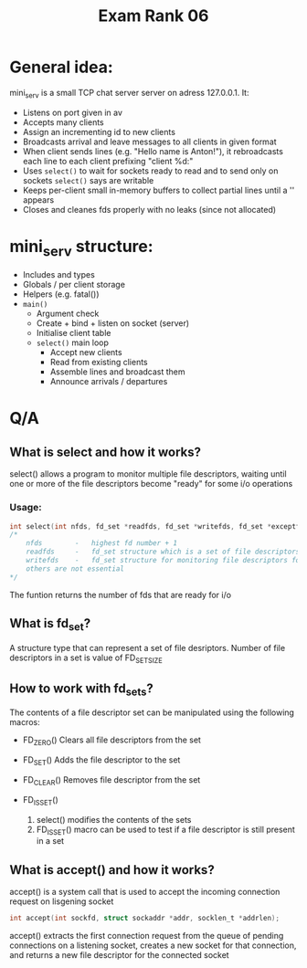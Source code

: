 #+title: Exam Rank 06

* General idea:
mini_serv is a small TCP chat server server on adress 127.0.0.1. It:
- Listens on port given in av
- Accepts many clients
- Assign an incrementing id to new clients
- Broadcasts arrival and leave messages to all clients in given format
- When client sends lines (e.g. "Hello\nMy name is Anton!\n"), it rebroadcasts each line to each client prefixing "client %d:"
- Uses =select()= to wait for sockets ready to read and to send only on sockets =select()= says are writable
- Keeps per-client small in-memory buffers to collect partial lines until a '\n' appears
- Closes and cleanes fds properly with no leaks (since not allocated)

* mini_serv structure:
- Includes and types
- Globals / per client storage
- Helpers (e.g. fatal())
- =main()=
  - Argument check
  - Create + bind + listen on socket (server)
  - Initialise client table
  - =select()= main loop
    - Accept new clients
    - Read from existing clients
    - Assemble lines and broadcast them
    - Announce arrivals / departures

* Q/A
** What is select and how it works?
select() allows a program to monitor multiple file descriptors, waiting until one or more of the file descriptors become "ready" for some i/o operations

*** Usage:
#+begin_src c
int select(int nfds, fd_set *readfds, fd_set *writefds, fd_set *exceptfds, struct timeval *timeout);
/*
    nfds        -   highest fd number + 1
    readfds     -   fd_set structure which is a set of file descriptors to monitor for reading
    writefds    -   fd_set structure for monitoring file descriptors for writing
    others are not essential
*/
#+end_src

The funtion returns the number of fds that are ready for i/o

** What is fd_set?
A structure type that can represent a set of file desriptors. Number of file descriptors in a set is value of FD_SETSIZE

** How to work with fd_sets?
The contents of a file descriptor set can be manipulated using the following macros:

 - FD_ZERO()
   Clears all file descriptors from the set

 - FD_SET()
   Adds the file descriptor to the set

 - FD_CLEAR()
   Removes file descriptor from the set

 - FD_ISSET()
   1. select() modifies the contents of the sets
   2. FD_ISSET() macro can be used to test if a file descriptor is still present in a set

** What is accept() and how it works?
accept() is a system call that is used to accept the incoming connection request on lisgening socket

#+begin_src c
int accept(int sockfd, struct sockaddr *addr, socklen_t *addrlen);
#+end_src

accept() extracts the first connection request from the queue of pending connections on a listening socket, creates a new socket for that connection, and returns a new file descriptor for the connected socket
